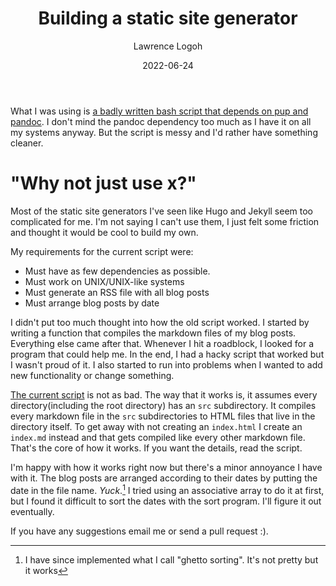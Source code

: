 #+TITLE: Building a static site generator
#+DATE: 2022-06-24
#+AUTHOR: Lawrence Logoh

What I was using is [[https://github.com/lawrencelogoh/lawrencelogoh.github.io/blob/921d8d1012f73c6298b7d5412404b0f7b2a33ed/build][a badly written bash script that depends on pup and pandoc]].
I don't mind the pandoc dependency too much as I have it on all my systems anyway. 
But the script is messy and I'd rather have something cleaner.

* "Why not just use x?"
Most of the static site generators I've seen like Hugo and Jekyll seem too complicated for me.
I'm not saying I can't use them, I just felt some friction and thought it would be cool to build my own.

My requirements for the current script were:
- Must have as few dependencies as possible.
- Must work on UNIX/UNIX-like systems
- Must generate an RSS file with all blog posts
- Must arrange blog posts by date

I didn't put too much thought into how the old script worked.
I started by writing a function that compiles the markdown files of my blog posts.
Everything else came after that.
Whenever I hit a roadblock, I looked for a program that could help me.
In the end, I had a hacky script that worked but I wasn't proud of it.
I also started to run into problems when I wanted to add new functionality or change something.

[[https://github.com/lawrencelogoh/lawrencelogoh.github.io/blob/9c27fe701fb522f936147f5ad5fbd01a02f7ad13/build][The current script]] is not as bad.
The way that it works is, it assumes every directory(including the root directory) has an =src= subdirectory.
It compiles every markdown file in the =src= subdirectories to HTML files that live in the directory itself.
To get away with not creating an =index.html= I create an =index.md= instead and that gets compiled like every other markdown file.
That's the core of how it works.
If you want the details, read the script.

I'm happy with how it works right now but there's a minor annoyance I have with it.
The blog posts are arranged according to their dates by putting the date in the file name.
/Yuck/.[fn:1]
I tried using an associative array to do it at first, but I found it difficult to sort the dates with the sort program.
I'll figure it out eventually.

If you have any suggestions email me or send a pull request :).

[fn:1] I have since implemented what I call "ghetto sorting". It's not pretty but it works
